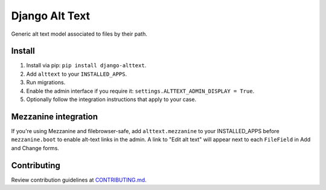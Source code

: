 
Django Alt Text
===============

Generic alt text model associated to files by their path.

Install
-------

1. Install via pip: ``pip install django-alttext``.
2. Add ``alttext`` to your ``INSTALLED_APPS``.
3. Run migrations.
4. Enable the admin interface if you require it: ``settings.ALTTEXT_ADMIN_DISPLAY = True``.
5. Optionally follow the integration instructions that apply to your case.

Mezzanine integration
---------------------

If you're using Mezzanine and filebrowser-safe, add ``alttext.mezzanine`` to your INSTALLED_APPS before ``mezzanine.boot`` to enable alt-text links in the admin. A link to "Edit alt text" will appear next to each ``FileField`` in Add and Change forms.

Contributing
------------

Review contribution guidelines at CONTRIBUTING.md_.

.. _CONTRIBUTING.md: CONTRIBUTING.md
